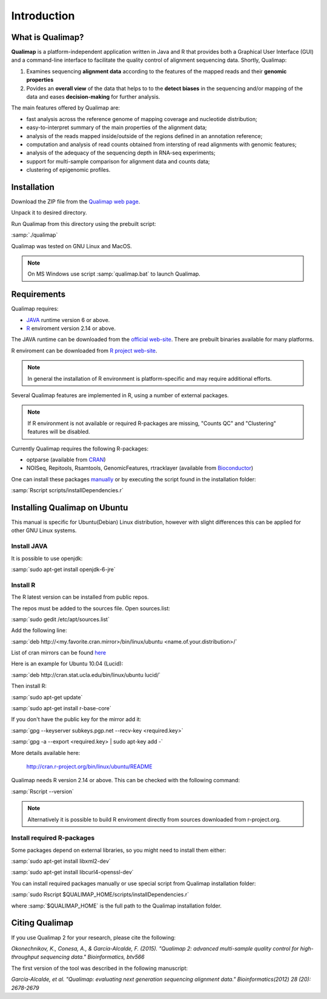 .. _intro:

Introduction
============

What is Qualimap?
-----------------

**Qualimap** is a platform-independent application written in Java and R that provides both a Graphical User Interface (GUI) and a command-line interface to facilitate the quality control of alignment sequencing data. Shortly, Qualimap: 

1. Examines sequencing **alignment data** according to the features of the mapped reads and their **genomic properties**  
2. Povides an **overall view** of the data that helps to  to the **detect biases** in the sequencing and/or mapping of the data and eases **decision-making** for further analysis.

The main features offered by Qualimap are: 

* fast analysis across the reference genome of mapping coverage and nucleotide distribution; 
* easy-to-interpret summary of the main properties of the alignment data; 
* analysis of the reads mapped inside/outside of the regions defined in an annotation reference; 
* computation and analysis of read counts obtained from intersting of read alignments with genomic features;
* analysis of the adequacy of the sequencing depth in RNA-seq experiments;
* support for multi-sample comparison for alignment data and counts data;
* clustering of epigenomic profiles.

Installation
------------

Download the ZIP file from the `Qualimap web page <http://qualimap.org>`_.

Unpack it to desired directory. 

Run Qualimap from this directory using the prebuilt script:

:samp:`./qualimap`

Qualimap was tested on GNU Linux and MacOS.

.. note:: On MS Windows use script :samp:`qualimap.bat` to launch Qualimap. 

Requirements
------------

Qualimap requires:

* `JAVA <http://www.java.com>`_ runtime version 6 or above.
* `R <http://www.r-project.org>`_ enviroment version 2.14 or above.

The JAVA runtime can be downloaded from the `official web-site <http://www.java.com>`_.
There are prebuilt binaries available for many platforms.

R enviroment can be downloaded from `R project web-site <http://www.r-project.org>`_. 

.. note:: In general the installation of R environment is platform-specific and may require additional efforts.

Several Qualimap features are implemented in R, using a number of external packages.

.. note:: If R environment is not available or required R-packages are missing, "Counts QC" and "Clustering" features will be disabled.

Currently Qualimap requires the following R-packages:
 
* optparse (available from `CRAN <http://cran.r-project.org>`_)
* NOISeq, Repitools, Rsamtools, GenomicFeatures, rtracklayer (available from `Bioconductor <http://bioconductor.org>`_) 

One can install these packages `manually <http://cran.r-project.org/doc/manuals/R-admin.html#Installing-packages>`_ or by executing the script found in the installation folder:

:samp:`Rscript scripts/installDependencies.r`

Installing Qualimap on Ubuntu
-----------------------------

This manual is specific for Ubuntu(Debian) Linux distribution, however with slight differences this can be applied for other GNU Linux systems. 

Install JAVA
^^^^^^^^^^^^

It is possible to use openjdk:

:samp:`sudo apt-get install openjdk-6-jre`

Install R
^^^^^^^^^

The R latest version can be installed from public repos.

The repos must be added to the sources file. Open sources.list:

:samp:`sudo gedit /etc/apt/sources.list`

Add the following line:

:samp:`deb http://<my.favorite.cran.mirror>/bin/linux/ubuntu <name.of.your.distribution>/`

List of cran mirrors can be found `here <http://cran.r-project.org/mirrors.html>`_

Here is an example for Ubuntu 10.04 (Lucid):

:samp:`deb http://cran.stat.ucla.edu/bin/linux/ubuntu lucid/`

Then install R:

:samp:`sudo apt-get update`  

:samp:`sudo apt-get install r-base-core`

If you don't have the public key for the mirror add it:

:samp:`gpg --keyserver subkeys.pgp.net --recv-key <required.key>`

:samp:`gpg -a --export <required.key> | sudo apt-key add -`

More details available here:
 
    http://cran.r-project.org/bin/linux/ubuntu/README

Qualimap needs R version 2.14 or above. This can be checked with the following command:

:samp:`Rscript --version`

.. note:: Alternatively it is possible to build R enviroment directly from sources downloaded from r-project.org.

Install required R-packages
^^^^^^^^^^^^^^^^^^^^^^^^^^^

Some packages depend on external libraries, so you might need to install them either:

:samp:`sudo apt-get install libxml2-dev`

:samp:`sudo apt-get install libcurl4-openssl-dev`


You can install required packages manually or use special script from Qualimap installation folder:

:samp:`sudo Rscript $QUALIMAP_HOME/scripts/installDependencies.r`

where :samp:`$QUALIMAP_HOME` is the full path to the Qualimap installation folder.




Citing Qualimap
---------------

If you use Qualimap 2 for your research, please cite the following:

*Okonechnikov, K., Conesa, A., & García-Alcalde, F. (2015). "Qualimap 2: advanced multi-sample quality control for high-throughput sequencing data." Bioinformatics, btv566*

The first version of the tool was described in the following manuscript:

*García-Alcalde, et al. "Qualimap: evaluating next generation sequencing alignment data." Bioinformatics(2012) 28 (20): 2678-2679*



